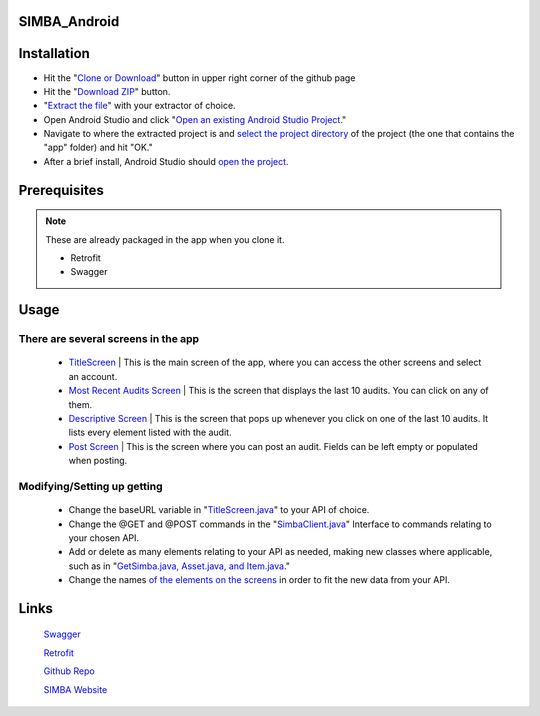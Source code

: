 .. figure:: Simba-NS.png
   :align:   center
   
SIMBA_Android
*************

Installation
************

* Hit the "`Clone or Download <https://github.com/SIMBAChain/SIMBA_Android/blob/master/Screenshots/Install1.png>`_" button in upper right corner of the github page
* Hit the "`Download ZIP <https://github.com/SIMBAChain/SIMBA_Android/blob/master/Screenshots/Install2.png>`_" button.
* "`Extract the file <https://github.com/SIMBAChain/SIMBA_Android/blob/master/Screenshots/Install3.png>`_" with your extractor of choice.
* Open Android Studio and click "`Open an existing Android Studio Project <https://github.com/SIMBAChain/SIMBA_Android/blob/master/Screenshots/Install4.png>`_."
* Navigate to where the extracted project is and `select the project directory <https://github.com/SIMBAChain/SIMBA_Android/blob/master/Screenshots/Install5.png>`_ of the project (the one that contains the "app" folder) and hit "OK."
* After a brief install, Android Studio should `open the project <https://github.com/SIMBAChain/SIMBA_Android/blob/master/Screenshots/Install6.png>`_.

Prerequisites
*************
.. note::
  These are already packaged in the app when you clone it.

  * Retrofit
  * Swagger


Usage
*****

There are several screens in the app
====================================

    * `TitleScreen <https://github.com/SIMBAChain/SIMBA_Android/blob/master/Screenshots/TitleScreen.png>`_ | This is the main screen of the app, where you can access the other screens and select an account.
    * `Most Recent Audits Screen <https://github.com/SIMBAChain/SIMBA_Android/blob/master/Screenshots/MostRecentAuditsScreen.png>`_ | This is the screen that displays the last 10 audits. You can click on any of them.
    * `Descriptive Screen <https://github.com/SIMBAChain/SIMBA_Android/blob/master/Screenshots/DescriptiveView.png>`_  | This is the screen that pops up whenever you click on one of the last 10 audits. It lists every element listed with the audit.
    * `Post Screen <https://github.com/SIMBAChain/SIMBA_Android/blob/master/Screenshots/PostScreen.png>`_ | This is the screen where you can post an audit. Fields can be left empty or populated when posting.

Modifying/Setting up getting
============================

      * Change the baseURL variable in "`TitleScreen.java <https://github.com/SIMBAChain/SIMBA_Android/blob/master/Screenshots/TitleScreenJava.png>`_" to your API of choice.
      * Change the @GET and @POST commands in the "`SimbaClient.java <https://github.com/SIMBAChain/SIMBA_Android/blob/master/Screenshots/SimbaClientJavaInterface.png>`_" Interface to commands relating to your chosen API.
      * Add or delete as many elements relating to your API as needed, making new classes where applicable, such as in "`GetSimba.java, Asset.java, and Item.java <https://github.com/SIMBAChain/SIMBA_Android/blob/master/Screenshots/GetSimbaAssetItemsJava.png>`_."
      * Change the names `of the elements on the screens <https://github.com/SIMBAChain/SIMBA_Android/blob/master/Screenshots/DescriptiveScreenXML.png>`_ in order to fit the new data from your API.

Links
*****
  `Swagger <https://swagger.io/>`_
  
  `Retrofit <http://square.github.io/retrofit/>`_
  
  `Github Repo <https://github.com/SIMBAChain>`_
  
  `SIMBA Website <https://simbachain.com/>`_
  
